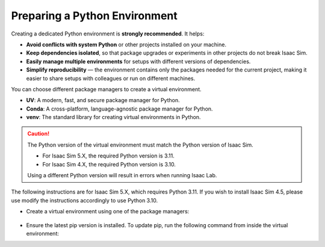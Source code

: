 Preparing a Python Environment
~~~~~~~~~~~~~~~~~~~~~~~~~~~~~~

Creating a dedicated Python environment is **strongly recommended**. It helps:

- **Avoid conflicts with system Python** or other projects installed on your machine.
- **Keep dependencies isolated**, so that package upgrades or experiments in other projects
  do not break Isaac Sim.
- **Easily manage multiple environments** for setups with different versions of dependencies.
- **Simplify reproducibility** — the environment contains only the packages needed for the current project,
  making it easier to share setups with colleagues or run on different machines.

You can choose different package managers to create a virtual environment.

- **UV**: A modern, fast, and secure package manager for Python.
- **Conda**: A cross-platform, language-agnostic package manager for Python.
- **venv**: The standard library for creating virtual environments in Python.

.. caution::

   The Python version of the virtual environment must match the Python version of Isaac Sim.

   - For Isaac Sim 5.X, the required Python version is 3.11.
   - For Isaac Sim 4.X, the required Python version is 3.10.
   
   Using a different Python version will result in errors when running Isaac Lab.

The following instructions are for Isaac Sim 5.X, which requires Python 3.11.
If you wish to install Isaac Sim 4.5, please use modify the instructions accordingly to use Python 3.10.

- Create a virtual environment using one of the package managers:

   .. tab-set::

      .. tab-item::  UV Environment

         To install ``uv``, please follow the instructions `here <https://docs.astral.sh/uv/getting-started/installation/>`__.
         You can create the Isaac Lab environment using the following commands:

         .. tab-set::
            :sync-group: os

            .. tab-item:: :icon:`fa-brands fa-linux` Linux
               :sync: linux

               .. code-block:: bash

                  # create a virtual environment named env_isaaclab with python3.11
                  uv venv --python 3.11 env_isaaclab
                  # activate the virtual environment
                  source env_isaaclab/bin/activate

            .. tab-item:: :icon:`fa-brands fa-windows` Windows
               :sync: windows

               .. code-block:: batch

                  :: create a virtual environment named env_isaaclab with python3.11
                  uv venv --python 3.11 env_isaaclab
                  :: activate the virtual environment
                  env_isaaclab\Scripts\activate

      .. tab-item::  Conda Environment
    
         To install conda, please follow the instructions `here <https://docs.conda.io/projects/conda/en/latest/user-guide/install/index.html>__`.
         You can create the Isaac Lab environment using the following commands.

         We recommend using `Miniconda <https://www.anaconda.com/docs/getting-started/miniconda/main/>`_,
         since it is light-weight and resource-efficient environment management system.

         .. code-block:: bash

            conda create -n env_isaaclab python=3.11
            conda activate env_isaaclab

      .. tab-item::  venv Environment

         To create a virtual environment using the standard library, you can use the
         following commands:

         .. tab-set::
            :sync-group: os

            .. tab-item:: :icon:`fa-brands fa-linux` Linux
               :sync: linux

               .. code-block:: bash

                  # create a virtual environment named env_isaaclab with python3.11
                  python3.11 -m venv env_isaaclab
                  # activate the virtual environment
                  source env_isaaclab/bin/activate

            .. tab-item:: :icon:`fa-brands fa-windows` Windows
               :sync: windows

               .. code-block:: batch

                  :: create a virtual environment named env_isaaclab with python3.11
                  python3.11 -m venv env_isaaclab
                  :: activate the virtual environment
                  env_isaaclab\Scripts\activate


-  Ensure the latest pip version is installed. To update pip, run the following command
   from inside the virtual environment:

   .. tab-set::
      :sync-group: os

      .. tab-item:: :icon:`fa-brands fa-linux` Linux
         :sync: linux

         .. code-block:: bash

            pip install --upgrade pip

      .. tab-item:: :icon:`fa-brands fa-windows` Windows
         :sync: windows

         .. code-block:: batch

            python -m pip install --upgrade pip
